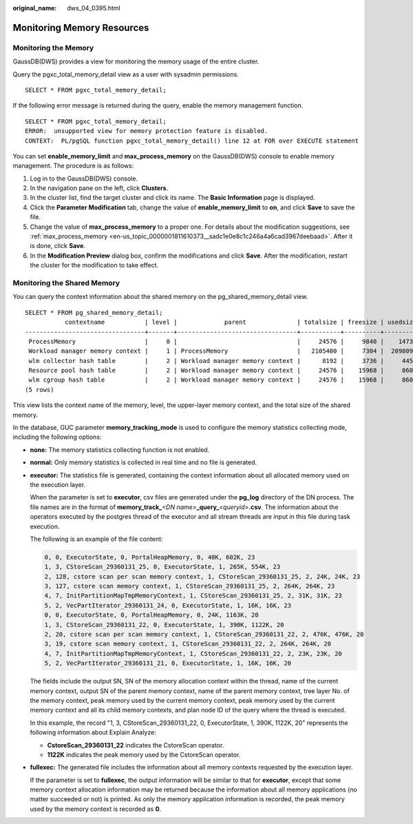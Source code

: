 :original_name: dws_04_0395.html

.. _dws_04_0395:

Monitoring Memory Resources
===========================

Monitoring the Memory
---------------------

GaussDB(DWS) provides a view for monitoring the memory usage of the entire cluster.

Query the pgxc_total_memory_detail view as a user with sysadmin permissions.

::

   SELECT * FROM pgxc_total_memory_detail;

If the following error message is returned during the query, enable the memory management function.

::

   SELECT * FROM pgxc_total_memory_detail;
   ERROR:  unsupported view for memory protection feature is disabled.
   CONTEXT:  PL/pgSQL function pgxc_total_memory_detail() line 12 at FOR over EXECUTE statement

You can set **enable_memory_limit** and **max_process_memory** on the GaussDB(DWS) console to enable memory management. The procedure is as follows:

#. Log in to the GaussDB(DWS) console.
#. In the navigation pane on the left, click **Clusters**.
#. In the cluster list, find the target cluster and click its name. The **Basic Information** page is displayed.
#. Click the **Parameter Modification** tab, change the value of **enable_memory_limit** to **on**, and click **Save** to save the file.
#. Change the value of **max_process_memory** to a proper one. For details about the modification suggestions, see :ref:`max_process_memory <en-us_topic_0000001811610373__sadc1e0e8c1c246a4a6cad3967deebaad>`. After it is done, click **Save**.
#. In the **Modification Preview** dialog box, confirm the modifications and click **Save**. After the modification, restart the cluster for the modification to take effect.

Monitoring the Shared Memory
----------------------------

You can query the context information about the shared memory on the pg_shared_memory_detail view.

::

   SELECT * FROM pg_shared_memory_detail;
              contextname           | level |             parent              | totalsize | freesize | usedsize
   ---------------------------------+-------+---------------------------------+-----------+----------+----------
    ProcessMemory                   |     0 |                                 |     24576 |     9840 |    14736
    Workload manager memory context |     1 | ProcessMemory                   |   2105400 |     7304 |  2098096
    wlm collector hash table        |     2 | Workload manager memory context |      8192 |     3736 |     4456
    Resource pool hash table        |     2 | Workload manager memory context |     24576 |    15968 |     8608
    wlm cgroup hash table           |     2 | Workload manager memory context |     24576 |    15968 |     8608
   (5 rows)

This view lists the context name of the memory, level, the upper-layer memory context, and the total size of the shared memory.

In the database, GUC parameter **memory_tracking_mode** is used to configure the memory statistics collecting mode, including the following options:

-  **none:** The memory statistics collecting function is not enabled.

-  **normal:** Only memory statistics is collected in real time and no file is generated.

-  **executor:** The statistics file is generated, containing the context information about all allocated memory used on the execution layer.

   When the parameter is set to **executor**, csv files are generated under the **pg_log** directory of the DN process. The file names are in the format of **memory_track\_**\ *<DN name>*\ **\_query\_**\ *<queryid>*\ **.csv**. The information about the operators executed by the postgres thread of the executor and all stream threads are input in this file during task execution.

   The following is an example of the file content:

   .. code-block::

      0, 0, ExecutorState, 0, PortalHeapMemory, 0, 40K, 602K, 23
      1, 3, CStoreScan_29360131_25, 0, ExecutorState, 1, 265K, 554K, 23
      2, 128, cstore scan per scan memory context, 1, CStoreScan_29360131_25, 2, 24K, 24K, 23
      3, 127, cstore scan memory context, 1, CStoreScan_29360131_25, 2, 264K, 264K, 23
      4, 7, InitPartitionMapTmpMemoryContext, 1, CStoreScan_29360131_25, 2, 31K, 31K, 23
      5, 2, VecPartIterator_29360131_24, 0, ExecutorState, 1, 16K, 16K, 23
      0, 0, ExecutorState, 0, PortalHeapMemory, 0, 24K, 1163K, 20
      1, 3, CStoreScan_29360131_22, 0, ExecutorState, 1, 390K, 1122K, 20
      2, 20, cstore scan per scan memory context, 1, CStoreScan_29360131_22, 2, 476K, 476K, 20
      3, 19, cstore scan memory context, 1, CStoreScan_29360131_22, 2, 264K, 264K, 20
      4, 7, InitPartitionMapTmpMemoryContext, 1, CStoreScan_29360131_22, 2, 23K, 23K, 20
      5, 2, VecPartIterator_29360131_21, 0, ExecutorState, 1, 16K, 16K, 20

   The fields include the output SN, SN of the memory allocation context within the thread, name of the current memory context, output SN of the parent memory context, name of the parent memory context, tree layer No. of the memory context, peak memory used by the current memory context, peak memory used by the current memory context and all its child memory contexts, and plan node ID of the query where the thread is executed.

   In this example, the record "1, 3, CStoreScan_29360131_22, 0, ExecutorState, 1, 390K, 1122K, 20" represents the following information about Explain Analyze:

   -  **CstoreScan_29360131_22** indicates the CstoreScan operator.
   -  **1122K** indicates the peak memory used by the CstoreScan operator.

-  **fullexec:** The generated file includes the information about all memory contexts requested by the execution layer.

   If the parameter is set to **fullexec**, the output information will be similar to that for **executor**, except that some memory context allocation information may be returned because the information about all memory applications (no matter succeeded or not) is printed. As only the memory application information is recorded, the peak memory used by the memory context is recorded as **0**.
